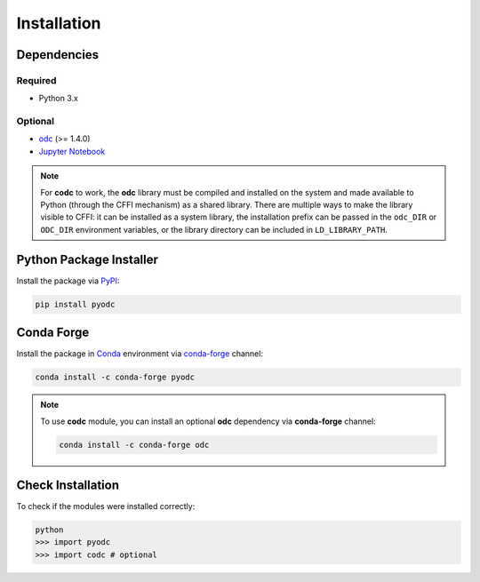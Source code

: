 Installation
============

.. index:: Dependencies

Dependencies
------------

.. index::
   single: Dependencies; Required

Required
^^^^^^^^

* Python 3.x


.. index:: Dependencies; Optional

Optional
^^^^^^^^

* `odc`_ (>= 1.4.0)
* `Jupyter Notebook`_

.. note::

   For **codc** to work, the **odc** library must be compiled and installed on the system and made available to Python (through the CFFI mechanism) as a shared library. There are multiple ways to make the library visible to CFFI: it can be installed as a system library, the installation prefix can be passed in the ``odc_DIR`` or ``ODC_DIR`` environment variables, or the library directory can be included in ``LD_LIBRARY_PATH``.


.. _`odc`: https://github.com/ecmwf/odc
.. _`Jupyter Notebook`: https://jupyter.org


.. index:: Installation
   single: Installation; PyPI

Python Package Installer
------------------------

Install the package via `PyPI`_:

.. code-block:: shell

   pip install pyodc


.. index::
   single: Installation; Conda Forge

Conda Forge
-----------

Install the package in `Conda`_ environment via `conda-forge`_ channel:

.. code-block:: shell

   conda install -c conda-forge pyodc


.. note::

   To use **codc** module, you can install an optional **odc** dependency via **conda-forge** channel:

   .. code-block:: shell

      conda install -c conda-forge odc


Check Installation
------------------

To check if the modules were installed correctly:

.. code-block:: shell

    python
    >>> import pyodc
    >>> import codc # optional


.. _`PyPI`: https://pypi.org
.. _`Conda`: https://docs.conda.io
.. _`conda-forge`: https://conda-forge.org
